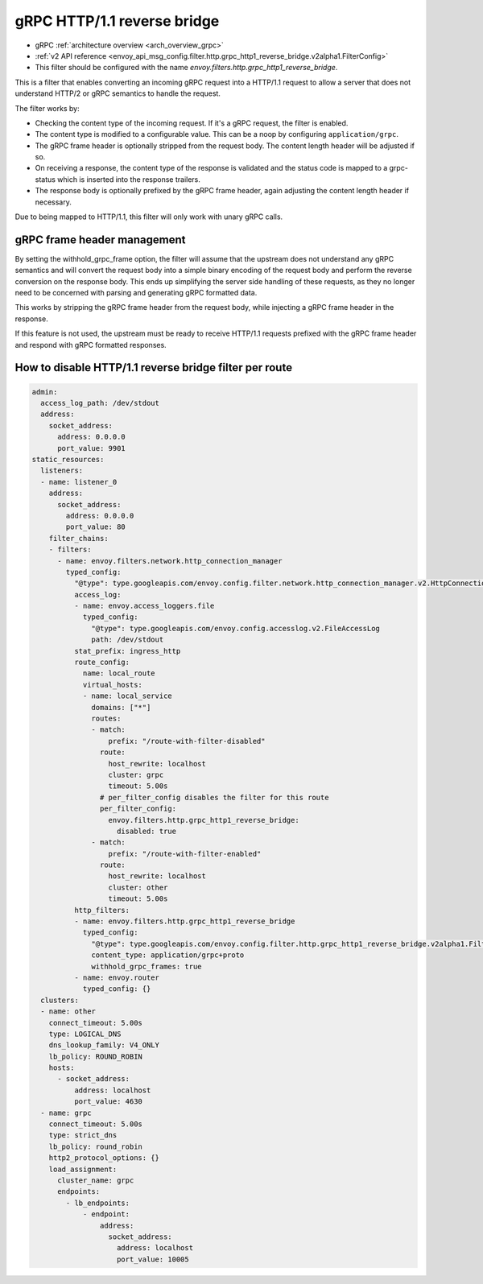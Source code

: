 .. _config_http_filters_grpc_http1_reverse_bridge:

gRPC HTTP/1.1 reverse bridge
============================

* gRPC :ref:`architecture overview <arch_overview_grpc>`
* :ref:`v2 API reference <envoy_api_msg_config.filter.http.grpc_http1_reverse_bridge.v2alpha1.FilterConfig>`
* This filter should be configured with the name *envoy.filters.http.grpc_http1_reverse_bridge*.

This is a filter that enables converting an incoming gRPC request into a HTTP/1.1 request to allow
a server that does not understand HTTP/2 or gRPC semantics to handle the request.

The filter works by:

* Checking the content type of the incoming request. If it's a gRPC request, the filter is enabled.
* The content type is modified to a configurable value. This can be a noop by configuring
  ``application/grpc``.
* The gRPC frame header is optionally stripped from the request body. The content length header
  will be adjusted if so.
* On receiving a response, the content type of the response is validated and the status code is
  mapped to a grpc-status which is inserted into the response trailers.
* The response body is optionally prefixed by the gRPC frame header, again adjusting the content
  length header if necessary.

Due to being mapped to HTTP/1.1, this filter will only work with unary gRPC calls.

gRPC frame header management
----------------------------

By setting the withhold_grpc_frame option, the filter will assume that the upstream does not
understand any gRPC semantics and will convert the request body into a simple binary encoding
of the request body and perform the reverse conversion on the response body. This ends up
simplifying the server side handling of these requests, as they no longer need to be concerned
with parsing and generating gRPC formatted data.

This works by stripping the gRPC frame header from the request body, while injecting a gRPC
frame header in the response.

If this feature is not used, the upstream must be ready to receive HTTP/1.1 requests prefixed
with the gRPC frame header and respond with gRPC formatted responses.

How to disable HTTP/1.1 reverse bridge filter per route
-------------------------------------------------------

.. code-block:: yaml

  admin:
    access_log_path: /dev/stdout
    address:
      socket_address:
        address: 0.0.0.0
        port_value: 9901
  static_resources:
    listeners:
    - name: listener_0
      address:
        socket_address:
          address: 0.0.0.0
          port_value: 80
      filter_chains:
      - filters:
        - name: envoy.filters.network.http_connection_manager
          typed_config:
            "@type": type.googleapis.com/envoy.config.filter.network.http_connection_manager.v2.HttpConnectionManager
            access_log:
            - name: envoy.access_loggers.file
              typed_config:
                "@type": type.googleapis.com/envoy.config.accesslog.v2.FileAccessLog
                path: /dev/stdout
            stat_prefix: ingress_http
            route_config:
              name: local_route
              virtual_hosts:
              - name: local_service
                domains: ["*"]
                routes:
                - match:
                    prefix: "/route-with-filter-disabled"
                  route:
                    host_rewrite: localhost
                    cluster: grpc
                    timeout: 5.00s
                  # per_filter_config disables the filter for this route
                  per_filter_config:
                    envoy.filters.http.grpc_http1_reverse_bridge:
                      disabled: true
                - match:
                    prefix: "/route-with-filter-enabled"
                  route:
                    host_rewrite: localhost
                    cluster: other
                    timeout: 5.00s
            http_filters:
            - name: envoy.filters.http.grpc_http1_reverse_bridge
              typed_config:
                "@type": type.googleapis.com/envoy.config.filter.http.grpc_http1_reverse_bridge.v2alpha1.FilterConfig
                content_type: application/grpc+proto
                withhold_grpc_frames: true
            - name: envoy.router
              typed_config: {}
    clusters:
    - name: other
      connect_timeout: 5.00s
      type: LOGICAL_DNS
      dns_lookup_family: V4_ONLY
      lb_policy: ROUND_ROBIN
      hosts:
        - socket_address:
            address: localhost
            port_value: 4630
    - name: grpc
      connect_timeout: 5.00s
      type: strict_dns
      lb_policy: round_robin
      http2_protocol_options: {}
      load_assignment:
        cluster_name: grpc
        endpoints:
          - lb_endpoints:
              - endpoint:
                  address:
                    socket_address:
                      address: localhost
                      port_value: 10005
